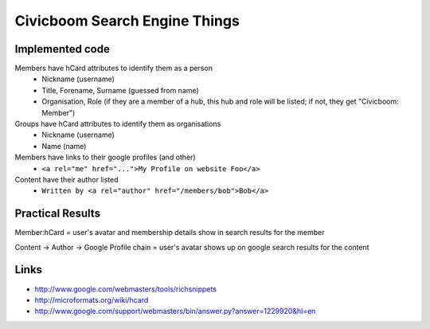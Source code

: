 Civicboom Search Engine Things
==============================

Implemented code
~~~~~~~~~~~~~~~~
Members have hCard attributes to identify them as a person
 - Nickname (username)
 - Title, Forename, Surname (guessed from name)
 - Organisation, Role (if they are a member of a hub, this hub and role
   will be listed; if not, they get "Civicboom: Member")

Groups have hCard attributes to identify them as organisations
 - Nickname (username)
 - Name (name)

Members have links to their google profiles (and other)
 - ``<a rel="me" href="...">My Profile on website Foo</a>``

Content have their author listed
 - ``Written by <a rel="author" href="/members/bob">Bob</a>``


Practical Results
~~~~~~~~~~~~~~~~~
Member:hCard = user's avatar and membership details show in search results
for the member

Content -> Author -> Google Profile chain = user's avatar shows up on google
search results for the content


Links
~~~~~
- http://www.google.com/webmasters/tools/richsnippets
- http://microformats.org/wiki/hcard
- http://www.google.com/support/webmasters/bin/answer.py?answer=1229920&hl=en
